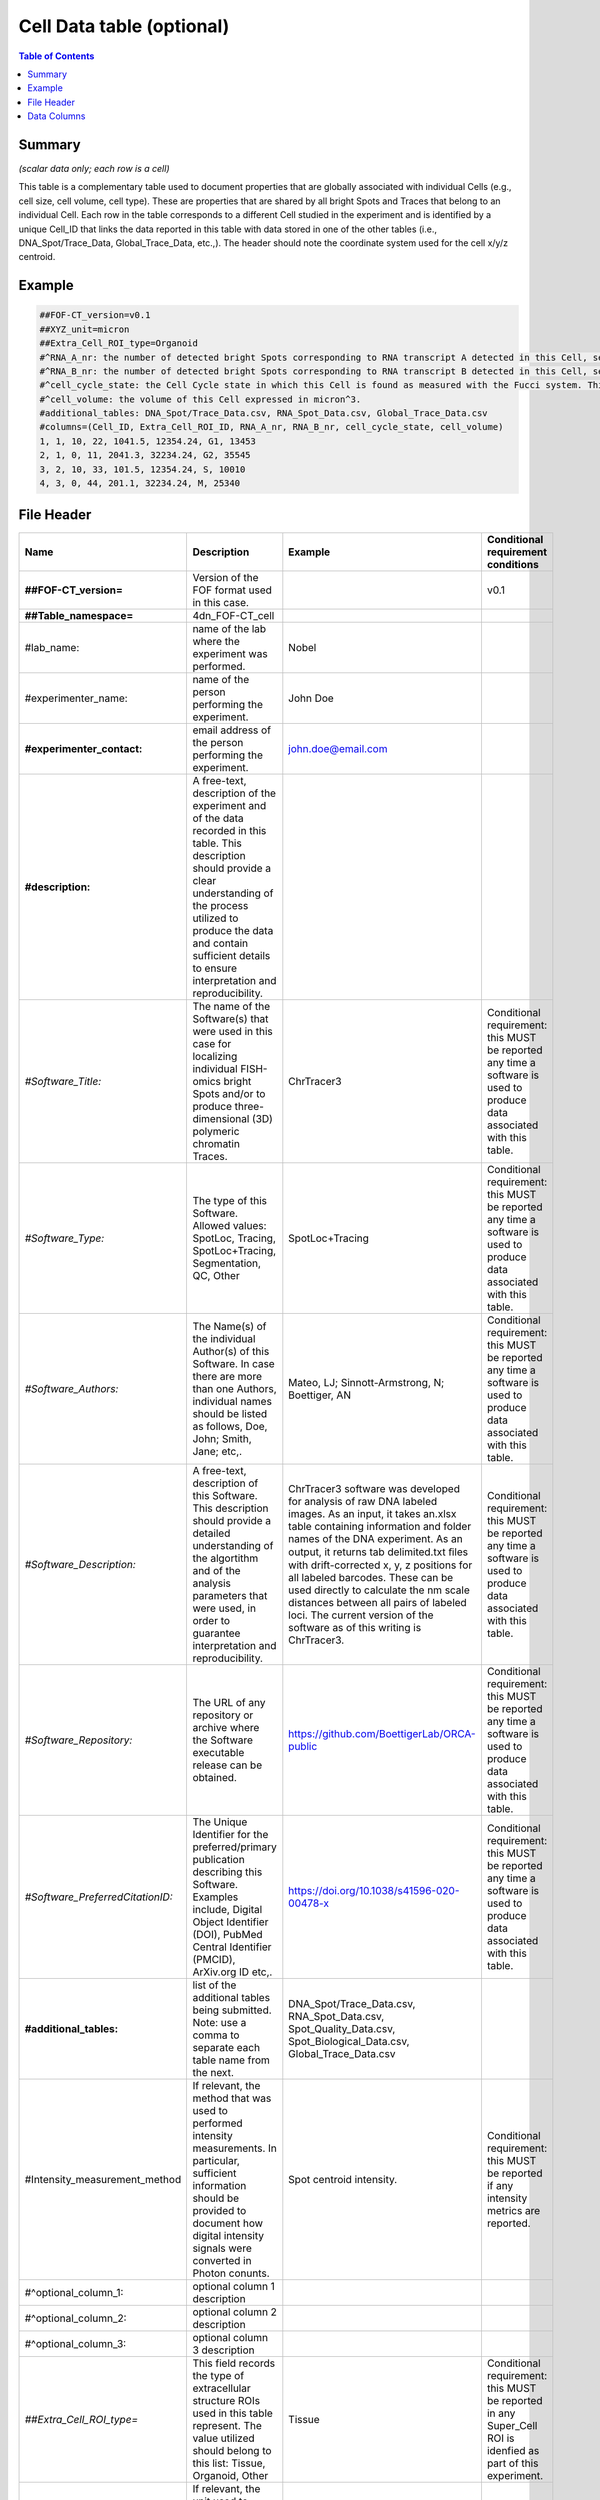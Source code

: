 Cell Data table (optional)
==========================

.. contents:: Table of Contents

Summary
-------

*(scalar data only; each row is a cell)*

This table is a complementary table used to document properties that are
globally associated with individual Cells (e.g., cell size, cell volume,
cell type). These are properties that are shared by all bright Spots and
Traces that belong to an individual Cell. Each row in the table
corresponds to a different Cell studied in the experiment and is
identified by a unique Cell_ID that links the data reported in this
table with data stored in one of the other tables (i.e.,
DNA_Spot/Trace_Data, Global_Trace_Data, etc.,). The header should note
the coordinate system used for the cell x/y/z centroid.

Example
-------

.. code::

  ##FOF-CT_version=v0.1
  ##XYZ_unit=micron
  ##Extra_Cell_ROI_type=Organoid
  #^RNA_A_nr: the number of detected bright Spots corresponding to RNA transcript A detected in this Cell, see also RNA Spot Data table
  #^RNA_B_nr: the number of detected bright Spots corresponding to RNA transcript B detected in this Cell, see also RNA Spot Data table
  #^cell_cycle_state: the Cell Cycle state in which this Cell is found as measured with the Fucci system. This column can contain one of the following values: G1, S, G2 or M.
  #^cell_volume: the volume of this Cell expressed in micron^3.
  #additional_tables: DNA_Spot/Trace_Data.csv, RNA_Spot_Data.csv, Global_Trace_Data.csv
  #columns=(Cell_ID, Extra_Cell_ROI_ID, RNA_A_nr, RNA_B_nr, cell_cycle_state, cell_volume)
  1, 1, 10, 22, 1041.5, 12354.24, G1, 13453
  2, 1, 0, 11, 2041.3, 32234.24, G2, 35545
  3, 2, 10, 33, 101.5, 12354.24, S, 10010
  4, 3, 0, 44, 201.1, 32234.24, M, 25340

File Header
-----------

.. list-table::
  :header-rows: 1

  * - Name
    - Description
    - Example
    - Conditional requirement conditions
  * - **##FOF-CT_version=**
    - Version of the FOF format used in this case.
    -
    - v0.1
  * - **##Table_namespace=**
    - 4dn_FOF-CT_cell
    -
    -
  * - #lab_name:
    - name of the lab where the experiment was performed.
    - Nobel
    -
  * - #experimenter_name:
    - name of the person performing the experiment.
    - John Doe
    -
  * - **#experimenter_contact:**
    - email address of the person performing the experiment.
    - john.doe@email.com
    -
  * - **#description:**
    - A free-text, description of the experiment and of the data recorded in this table. This description should provide a clear understanding of the process utilized to produce the data and contain sufficient details to ensure interpretation and reproducibility.
    -
    -
  * - *#Software_Title:*
    - The name of the Software(s) that were used in this case for localizing individual FISH-omics bright Spots and/or to produce three-dimensional (3D) polymeric chromatin Traces.
    - ChrTracer3
    - Conditional requirement: this MUST be reported any time a software is used to produce data associated with this table.
  * - *#Software_Type:*
    - The type of this Software. Allowed values: SpotLoc, Tracing, SpotLoc+Tracing, Segmentation, QC, Other
    - SpotLoc+Tracing
    - Conditional requirement: this MUST be reported any time a software is used to produce data associated with this table.
  * - *#Software_Authors:*
    - The Name(s) of the individual Author(s) of this Software. In case there are more than one Authors, individual names should be listed as follows, Doe, John; Smith, Jane; etc,.
    - Mateo, LJ; Sinnott-Armstrong, N; Boettiger, AN
    - Conditional requirement: this MUST be reported any time a software is used to produce data associated with this table.
  * - *#Software_Description:*
    - A free-text, description of this Software. This description should provide a detailed understanding of the algortithm and of the analysis parameters that were used, in order to guarantee interpretation and reproducibility.
    - ChrTracer3 software was developed for analysis of raw DNA labeled images. As an input, it takes an.xlsx table containing information and folder names of the DNA experiment. As an output, it returns tab delimited.txt ﬁles with drift-corrected x, y, z positions for all labeled barcodes. These can be used directly to calculate the nm scale distances between all pairs of labeled loci. The current version of the software as of this writing is ChrTracer3.
    - Conditional requirement: this MUST be reported any time a software is used to produce data associated with this table.
  * - *#Software_Repository:*
    - The URL of any repository or archive where the Software executable release can be obtained.
    - https://github.com/BoettigerLab/ORCA-public
    - Conditional requirement: this MUST be reported any time a software is used to produce data associated with this table.
  * - *#Software_PreferredCitationID:*
    - The Unique Identifier for the preferred/primary publication describing this Software. Examples include, Digital Object Identifier (DOI), PubMed Central Identifier (PMCID), ArXiv.org ID etc,.
    - https://doi.org/10.1038/s41596-020-00478-x
    - Conditional requirement: this MUST be reported any time a software is used to produce data associated with this table.
  * - **#additional_tables:**
    - list of the additional tables being submitted. Note: use a comma to separate each table name from the next.
    - DNA_Spot/Trace_Data.csv, RNA_Spot_Data.csv, Spot_Quality_Data.csv, Spot_Biological_Data.csv, Global_Trace_Data.csv
    -
  * - #Intensity_measurement_method
    - If relevant, the method that was used to performed intensity measurements. In particular, sufficient information should be provided to document how digital intensity signals were converted in Photon conunts.
    - Spot centroid intensity.
    - Conditional requirement: this MUST be reported if any intensity metrics are reported.
  * - #^optional_column_1:
    - optional column 1 description
    -
    -
  * - #^optional_column_2:
    - optional column 2 description
    -
    -
  * - #^optional_column_3:
    - optional column 3 description
    -
    -
  * - *##Extra_Cell_ROI_type=*
    - This field records the type of extracellular structure ROIs used in this table represent. The value utilized should belong to this list: Tissue, Organoid, Other
    - Tissue
    - Conditional requirement: this MUST be reported in any Super_Cell ROI is idenfied as part of this experiment.
  * - *##XYZ_unit=*
    - If relevant, the unit used to represent XYZ locations or distances in this table. Note: use micron (instead of µm) to avoid problem with special, Greek symbols. Other allowed values are: nm, mm etc.
    - micron
    - Conditional requirement: this MUST be reported if any locations metrics are reported.
  * - *##time_unit=*
    - If relevant, the unit used to represent a time interval. Note: use “sec” for seconds, “msec” for milliseconds, “min” for minutes, and “hr” for hours.
    - sec
    - Conditional requirement: this MUST be reported if any time metrics are reported.
  * - *##intensity_unit=*
    - If relevant, the unit used to represent intensity measurements.
    - a.u.
    - Conditional requirement: this MUST be reported if any intensity metrics are reported.
  * - **##columns=**
    - list of the data column headers used in the table. Note: enclose the column headers and use a comma to separate each header name from the next.
    - (Spot_ID, X, Y, Z)
    -

Data Columns
------------

.. list-table::
  :header-rows: 1

  * - Name
    - Description
    - Example
    - Conditional requirement conditions
  * - **Cell_ID**
    - This fields reports the unique identifier for Region of Interest (ROI) that represent the boundaries of a Cell identified as part of this experiment. Note: this is used to connect individual Spots or Traces that are part of the same Cell.
    - 1
    -
  * - *Extra_Cell_ROI_ID*
    - In case multiple Cells are localized within a given extracellular structure (e.g., Tissue) Region of Interest (ROI), this fields reports the unique identifier that allows to identify such as ROI. Note: this is used to connect individual Cells that are part of the same extracellular ROI.
    - 1
    - Conditional requirement: this column is mandatory if data in this table can be associated with an extracellular ROI identified as part of this experiment.
  * - optional_column_1
    -
    -
    -
  * - optional_column_2
    -
    -
    -
  * - optional_column_3
    -
    -
    -
